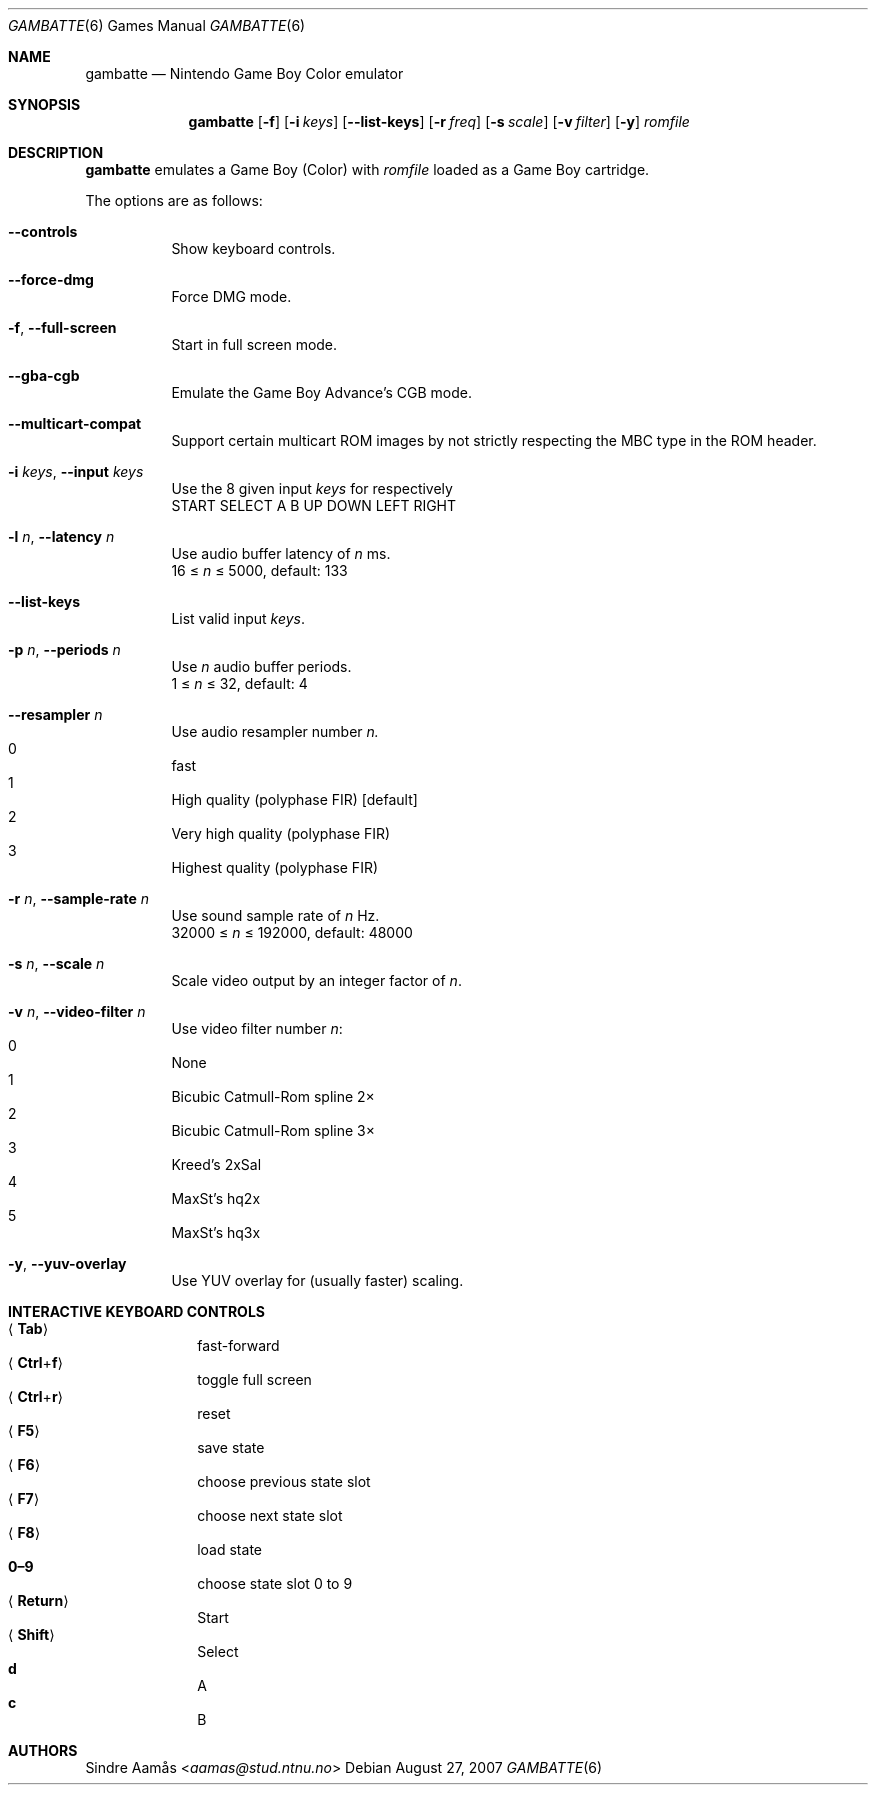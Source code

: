 .\"     $OpenBSD: gambatte_sdl.6,v 1.2 2014/11/19 10:32:48 bentley Exp $
.Dd August 27, 2007
.Dt GAMBATTE 6
.Os
.Sh NAME
.Nm gambatte
.Nd Nintendo Game Boy Color emulator
.Sh SYNOPSIS
.Nm gambatte
.Op Fl f
.Op Fl i Ar keys
.Op Fl -list-keys
.Op Fl r Ar freq
.Op Fl s Ar scale
.Op Fl v Ar filter
.Op Fl y
.Ar romfile
.Sh DESCRIPTION
.Nm
emulates a Game Boy (Color) with
.Ar romfile
loaded as a Game Boy cartridge.
.Pp
The options are as follows:
.Bl -tag -width Ds
.It Fl -controls
Show keyboard controls.
.It Fl -force-dmg
Force DMG mode.
.It Fl f , Fl -full-screen
Start in full screen mode.
.It Fl -gba-cgb
Emulate the Game Boy Advance\(cqs CGB mode.
.It Fl -multicart-compat
Support certain multicart ROM images by not strictly respecting the MBC type
in the ROM header.
.It Fl i Ar keys , Fl -input Ar keys
Use the 8 given input
.Ar keys
for respectively
.br
START SELECT A B UP DOWN LEFT RIGHT
.It Fl l Ar n , Fl -latency Ar n
Use audio buffer latency of
.Ar n
ms.
.br
16 \(<=
.Ar n
\(<= 5000, default: 133
.It Fl -list-keys
List valid input
.Ar keys .
.It Fl p Ar n , Fl -periods Ar n
Use
.Ar n
audio buffer periods.
.br
1 \(<=
.Ar n
\(<= 32, default: 4
.It Fl -resampler Ar n
Use audio resampler number
.Ar n.
.Bl -inset -compact
.It 0
fast
.It 1
High quality
.Pq polyphase FIR
.Bq default
.It 2
Very high quality
.Pq polyphase FIR
.It 3
Highest quality
.Pq polyphase FIR
.El
.It Fl r Ar n , Fl -sample-rate Ar n
Use sound sample rate of
.Ar n
Hz.
.br
32000 \(<=
.Ar n
\(<= 192000, default: 48000
.It Fl s Ar n , Fl -scale Ar n
Scale video output by an integer factor of
.Ar n .
.It Fl v Ar n , Fl -video-filter Ar n
Use video filter number
.Ar n :
.Bl -inset -compact
.It 0
None
.It 1
Bicubic Catmull\(hyRom spline 2\(mu
.It 2
Bicubic Catmull\(hyRom spline 3\(mu
.It 3
Kreed\(cqs 2xSal
.It 4
MaxSt\(cqs hq2x
.It 5
MaxSt\(cqs hq3x
.El
.It Fl y , Fl -yuv-overlay
Use YUV overlay for
.Pq usually faster
scaling.
.El
.Sh INTERACTIVE KEYBOARD CONTROLS
.Bl -hang -width "<Return>" -compact
.It Aq Cm Tab
fast\(hyforward
.It Aq Cm Ctrl Ns + Ns Cm f
toggle full screen
.It Aq Cm Ctrl Ns + Ns Cm r
reset
.It Aq Cm F5
save state
.It Aq Cm F6
choose previous state slot
.It Aq Cm F7
choose next state slot
.It Aq Cm F8
load state
.It Cm 0\(en9
choose state slot 0 to 9
.It Aq Cm Return
Start
.It Aq Cm Shift
Select
.It Cm d
A
.It Cm c
B
.El
.Sh AUTHORS
.An Sindre Aam\(oas Aq Mt aamas@stud.ntnu.no
